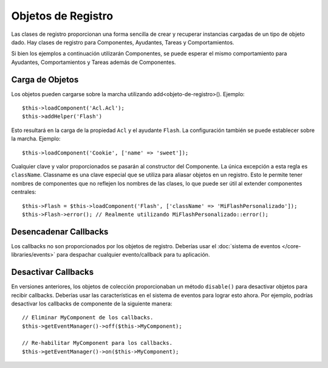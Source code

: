 Objetos de Registro
###################

Las clases de registro proporcionan una forma sencilla de crear y recuperar instancias cargadas de un tipo de objeto dado. Hay clases de registro para Componentes, Ayudantes, Tareas y Comportamientos.

Si bien los ejemplos a continuación utilizarán Componentes, se puede esperar el mismo comportamiento para Ayudantes, Comportamientos y Tareas además de Componentes.

Carga de Objetos
================

Los objetos pueden cargarse sobre la marcha utilizando add<objeto-de-registro>().
Ejemplo::

    $this->loadComponent('Acl.Acl');
    $this->addHelper('Flash')

Esto resultará en la carga de la propiedad ``Acl`` y el ayudante ``Flash``.
La configuración también se puede establecer sobre la marcha. Ejemplo::

    $this->loadComponent('Cookie', ['name' => 'sweet']);

Cualquier clave y valor proporcionados se pasarán al constructor del Componente. La única excepción a esta regla es ``className``. Classname es una clave especial que se utiliza para aliasar objetos en un registro. Esto le permite tener nombres de componentes que no reflejen los nombres de las clases, lo que puede ser útil al extender componentes centrales::

    $this->Flash = $this->loadComponent('Flash', ['className' => 'MiFlashPersonalizado']);
    $this->Flash->error(); // Realmente utilizando MiFlashPersonalizado::error();

Desencadenar Callbacks
======================

Los callbacks no son proporcionados por los objetos de registro. Deberías usar el :doc:`sistema de eventos </core-libraries/events>` para despachar cualquier evento/callback para tu aplicación.

Desactivar Callbacks
====================

En versiones anteriores, los objetos de colección proporcionaban un método ``disable()`` para desactivar objetos para recibir callbacks. Deberías usar las características en el sistema de eventos para lograr esto ahora. Por ejemplo, podrías desactivar los callbacks de componente de la siguiente manera::

    // Eliminar MyComponent de los callbacks.
    $this->getEventManager()->off($this->MyComponent);

    // Re-habilitar MyComponent para los callbacks.
    $this->getEventManager()->on($this->MyComponent);

.. meta::
    :title lang=es: Objetos de Registro
    :keywords lang=es: nombre de arreglo, cargando componentes, varios tipos diferentes, API unificada, cargando objetos, nombres de componentes, clave especial, componentes principales, callbacks, prg, callback, alias, error fatal, colecciones, memoria, prioridad, prioridades
